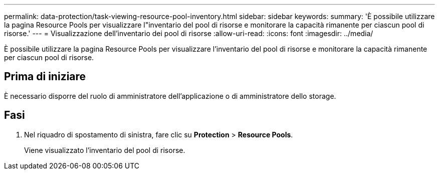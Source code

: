 ---
permalink: data-protection/task-viewing-resource-pool-inventory.html 
sidebar: sidebar 
keywords:  
summary: 'È possibile utilizzare la pagina Resource Pools per visualizzare l"inventario del pool di risorse e monitorare la capacità rimanente per ciascun pool di risorse.' 
---
= Visualizzazione dell'inventario dei pool di risorse
:allow-uri-read: 
:icons: font
:imagesdir: ../media/


[role="lead"]
È possibile utilizzare la pagina Resource Pools per visualizzare l'inventario del pool di risorse e monitorare la capacità rimanente per ciascun pool di risorse.



== Prima di iniziare

È necessario disporre del ruolo di amministratore dell'applicazione o di amministratore dello storage.



== Fasi

. Nel riquadro di spostamento di sinistra, fare clic su *Protection* > *Resource Pools*.
+
Viene visualizzato l'inventario del pool di risorse.


